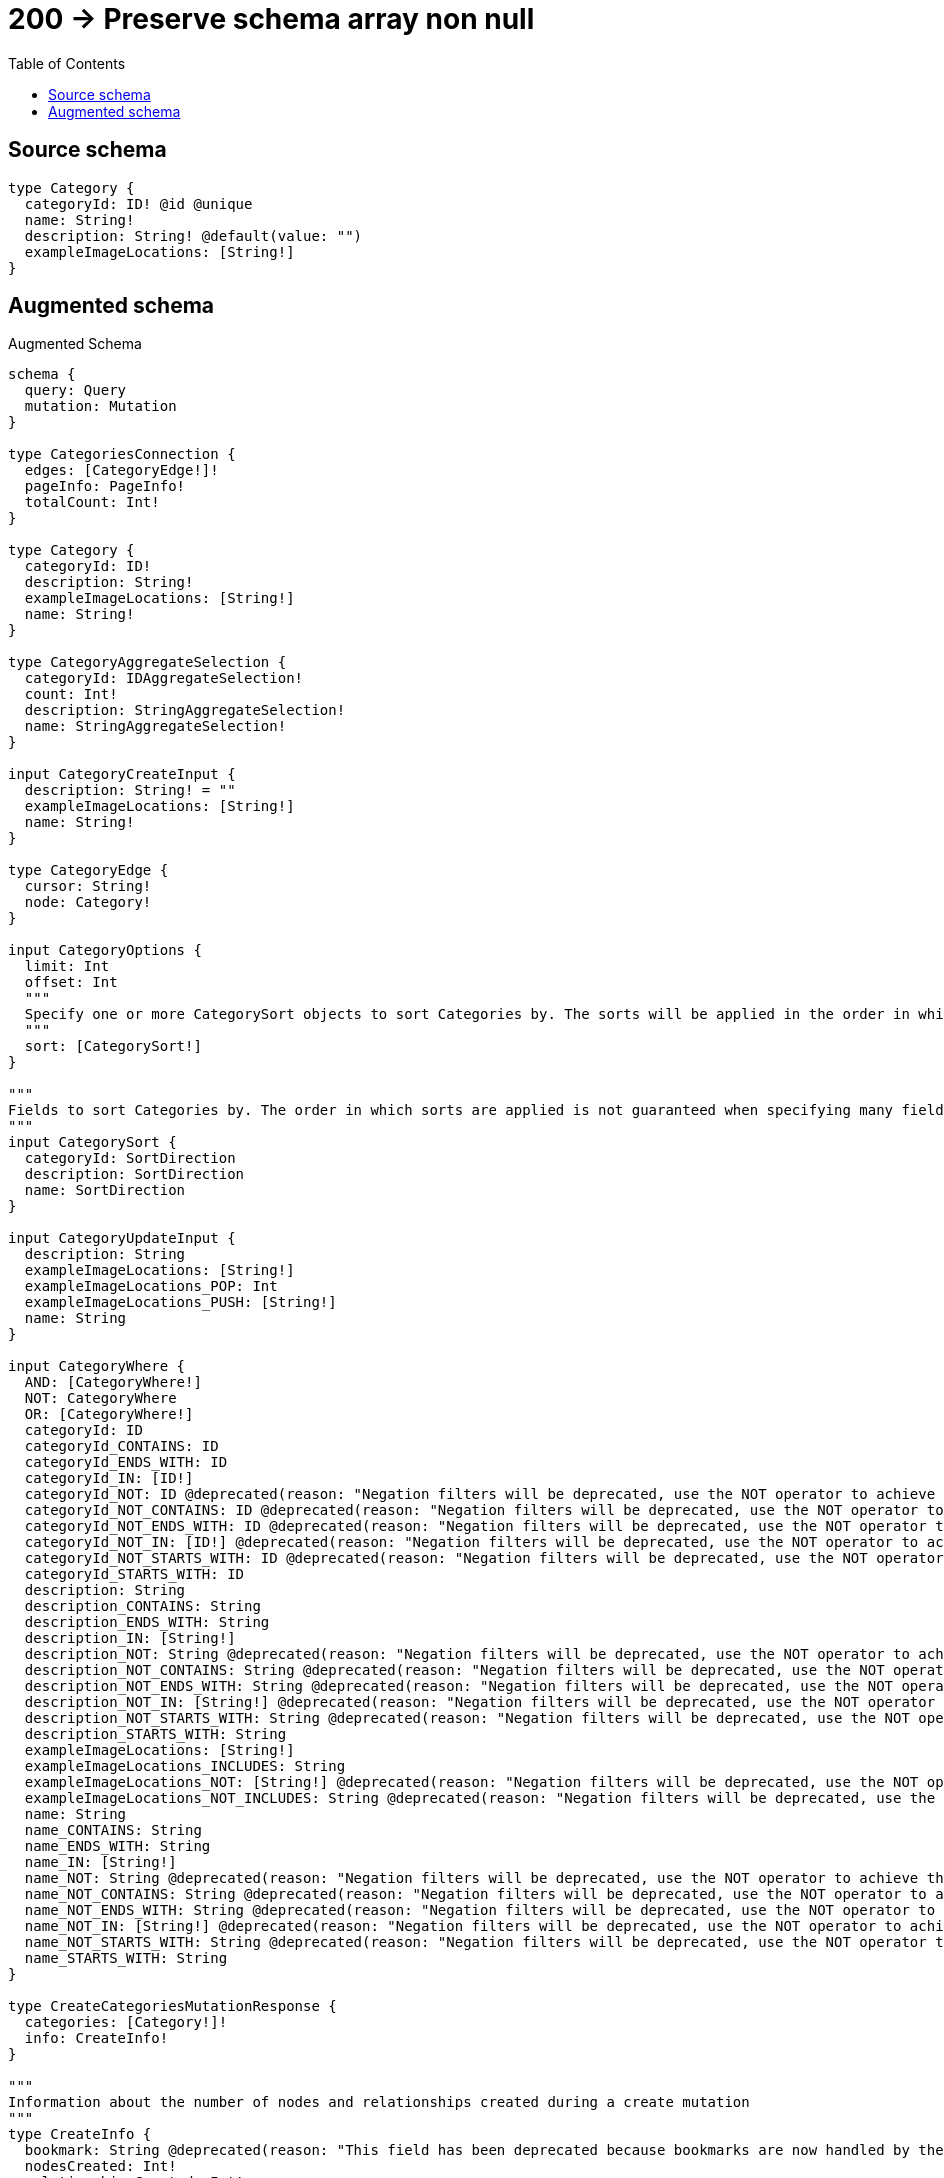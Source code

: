 :toc:

= 200 -> Preserve schema array non null

== Source schema

[source,graphql,schema=true]
----
type Category {
  categoryId: ID! @id @unique
  name: String!
  description: String! @default(value: "")
  exampleImageLocations: [String!]
}
----

== Augmented schema

.Augmented Schema
[source,graphql]
----
schema {
  query: Query
  mutation: Mutation
}

type CategoriesConnection {
  edges: [CategoryEdge!]!
  pageInfo: PageInfo!
  totalCount: Int!
}

type Category {
  categoryId: ID!
  description: String!
  exampleImageLocations: [String!]
  name: String!
}

type CategoryAggregateSelection {
  categoryId: IDAggregateSelection!
  count: Int!
  description: StringAggregateSelection!
  name: StringAggregateSelection!
}

input CategoryCreateInput {
  description: String! = ""
  exampleImageLocations: [String!]
  name: String!
}

type CategoryEdge {
  cursor: String!
  node: Category!
}

input CategoryOptions {
  limit: Int
  offset: Int
  """
  Specify one or more CategorySort objects to sort Categories by. The sorts will be applied in the order in which they are arranged in the array.
  """
  sort: [CategorySort!]
}

"""
Fields to sort Categories by. The order in which sorts are applied is not guaranteed when specifying many fields in one CategorySort object.
"""
input CategorySort {
  categoryId: SortDirection
  description: SortDirection
  name: SortDirection
}

input CategoryUpdateInput {
  description: String
  exampleImageLocations: [String!]
  exampleImageLocations_POP: Int
  exampleImageLocations_PUSH: [String!]
  name: String
}

input CategoryWhere {
  AND: [CategoryWhere!]
  NOT: CategoryWhere
  OR: [CategoryWhere!]
  categoryId: ID
  categoryId_CONTAINS: ID
  categoryId_ENDS_WITH: ID
  categoryId_IN: [ID!]
  categoryId_NOT: ID @deprecated(reason: "Negation filters will be deprecated, use the NOT operator to achieve the same behavior")
  categoryId_NOT_CONTAINS: ID @deprecated(reason: "Negation filters will be deprecated, use the NOT operator to achieve the same behavior")
  categoryId_NOT_ENDS_WITH: ID @deprecated(reason: "Negation filters will be deprecated, use the NOT operator to achieve the same behavior")
  categoryId_NOT_IN: [ID!] @deprecated(reason: "Negation filters will be deprecated, use the NOT operator to achieve the same behavior")
  categoryId_NOT_STARTS_WITH: ID @deprecated(reason: "Negation filters will be deprecated, use the NOT operator to achieve the same behavior")
  categoryId_STARTS_WITH: ID
  description: String
  description_CONTAINS: String
  description_ENDS_WITH: String
  description_IN: [String!]
  description_NOT: String @deprecated(reason: "Negation filters will be deprecated, use the NOT operator to achieve the same behavior")
  description_NOT_CONTAINS: String @deprecated(reason: "Negation filters will be deprecated, use the NOT operator to achieve the same behavior")
  description_NOT_ENDS_WITH: String @deprecated(reason: "Negation filters will be deprecated, use the NOT operator to achieve the same behavior")
  description_NOT_IN: [String!] @deprecated(reason: "Negation filters will be deprecated, use the NOT operator to achieve the same behavior")
  description_NOT_STARTS_WITH: String @deprecated(reason: "Negation filters will be deprecated, use the NOT operator to achieve the same behavior")
  description_STARTS_WITH: String
  exampleImageLocations: [String!]
  exampleImageLocations_INCLUDES: String
  exampleImageLocations_NOT: [String!] @deprecated(reason: "Negation filters will be deprecated, use the NOT operator to achieve the same behavior")
  exampleImageLocations_NOT_INCLUDES: String @deprecated(reason: "Negation filters will be deprecated, use the NOT operator to achieve the same behavior")
  name: String
  name_CONTAINS: String
  name_ENDS_WITH: String
  name_IN: [String!]
  name_NOT: String @deprecated(reason: "Negation filters will be deprecated, use the NOT operator to achieve the same behavior")
  name_NOT_CONTAINS: String @deprecated(reason: "Negation filters will be deprecated, use the NOT operator to achieve the same behavior")
  name_NOT_ENDS_WITH: String @deprecated(reason: "Negation filters will be deprecated, use the NOT operator to achieve the same behavior")
  name_NOT_IN: [String!] @deprecated(reason: "Negation filters will be deprecated, use the NOT operator to achieve the same behavior")
  name_NOT_STARTS_WITH: String @deprecated(reason: "Negation filters will be deprecated, use the NOT operator to achieve the same behavior")
  name_STARTS_WITH: String
}

type CreateCategoriesMutationResponse {
  categories: [Category!]!
  info: CreateInfo!
}

"""
Information about the number of nodes and relationships created during a create mutation
"""
type CreateInfo {
  bookmark: String @deprecated(reason: "This field has been deprecated because bookmarks are now handled by the driver.")
  nodesCreated: Int!
  relationshipsCreated: Int!
}

"""
Information about the number of nodes and relationships deleted during a delete mutation
"""
type DeleteInfo {
  bookmark: String @deprecated(reason: "This field has been deprecated because bookmarks are now handled by the driver.")
  nodesDeleted: Int!
  relationshipsDeleted: Int!
}

type IDAggregateSelection {
  longest: ID
  shortest: ID
}

type Mutation {
  createCategories(input: [CategoryCreateInput!]!): CreateCategoriesMutationResponse!
  deleteCategories(where: CategoryWhere): DeleteInfo!
  updateCategories(update: CategoryUpdateInput, where: CategoryWhere): UpdateCategoriesMutationResponse!
}

"""Pagination information (Relay)"""
type PageInfo {
  endCursor: String
  hasNextPage: Boolean!
  hasPreviousPage: Boolean!
  startCursor: String
}

type Query {
  categories(options: CategoryOptions, where: CategoryWhere): [Category!]!
  categoriesAggregate(where: CategoryWhere): CategoryAggregateSelection!
  categoriesConnection(after: String, first: Int, sort: [CategorySort], where: CategoryWhere): CategoriesConnection!
}

"""An enum for sorting in either ascending or descending order."""
enum SortDirection {
  """Sort by field values in ascending order."""
  ASC
  """Sort by field values in descending order."""
  DESC
}

type StringAggregateSelection {
  longest: String
  shortest: String
}

type UpdateCategoriesMutationResponse {
  categories: [Category!]!
  info: UpdateInfo!
}

"""
Information about the number of nodes and relationships created and deleted during an update mutation
"""
type UpdateInfo {
  bookmark: String @deprecated(reason: "This field has been deprecated because bookmarks are now handled by the driver.")
  nodesCreated: Int!
  nodesDeleted: Int!
  relationshipsCreated: Int!
  relationshipsDeleted: Int!
}
----

'''
